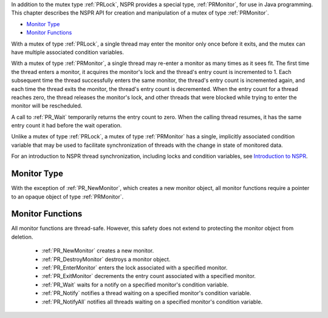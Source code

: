 In addition to the mutex type :ref:`PRLock`, NSPR provides a special type,
:ref:`PRMonitor`, for use in Java programming. This chapter describes the
NSPR API for creation and manipulation of a mutex of type :ref:`PRMonitor`.

-  `Monitor Type <#Monitor_Type>`__
-  `Monitor Functions <#Monitor_Functions>`__

With a mutex of type :ref:`PRLock`, a single thread may enter the monitor
only once before it exits, and the mutex can have multiple associated
condition variables.

With a mutex of type :ref:`PRMonitor`, a single thread may re-enter a
monitor as many times as it sees fit. The first time the thread enters a
monitor, it acquires the monitor's lock and the thread's entry count is
incremented to 1. Each subsequent time the thread successfully enters
the same monitor, the thread's entry count is incremented again, and
each time the thread exits the monitor, the thread's entry count is
decremented. When the entry count for a thread reaches zero, the thread
releases the monitor's lock, and other threads that were blocked while
trying to enter the monitor will be rescheduled.

A call to :ref:`PR_Wait` temporarily returns the entry count to zero. When
the calling thread resumes, it has the same entry count it had before
the wait operation.

Unlike a mutex of type :ref:`PRLock`, a mutex of type :ref:`PRMonitor` has a
single, implicitly associated condition variable that may be used to
facilitate synchronization of threads with the change in state of
monitored data.

For an introduction to NSPR thread synchronization, including locks and
condition variables, see `Introduction to
NSPR <Introduction_to_NSPR>`__.

.. _Monitor_Type:

Monitor Type
------------

With the exception of :ref:`PR_NewMonitor`, which creates a new monitor
object, all monitor functions require a pointer to an opaque object of
type :ref:`PRMonitor`.

.. _Monitor_Functions:

Monitor Functions
-----------------

All monitor functions are thread-safe. However, this safety does not
extend to protecting the monitor object from deletion.

 - :ref:`PR_NewMonitor` creates a new monitor.
 - :ref:`PR_DestroyMonitor` destroys a monitor object.
 - :ref:`PR_EnterMonitor` enters the lock associated with a specified
   monitor.
 - :ref:`PR_ExitMonitor` decrements the entry count associated with a
   specified monitor.
 - :ref:`PR_Wait` waits for a notify on a specified monitor's condition
   variable.
 - :ref:`PR_Notify` notifies a thread waiting on a specified monitor's
   condition variable.
 - :ref:`PR_NotifyAll` notifies all threads waiting on a specified
   monitor's condition variable.
